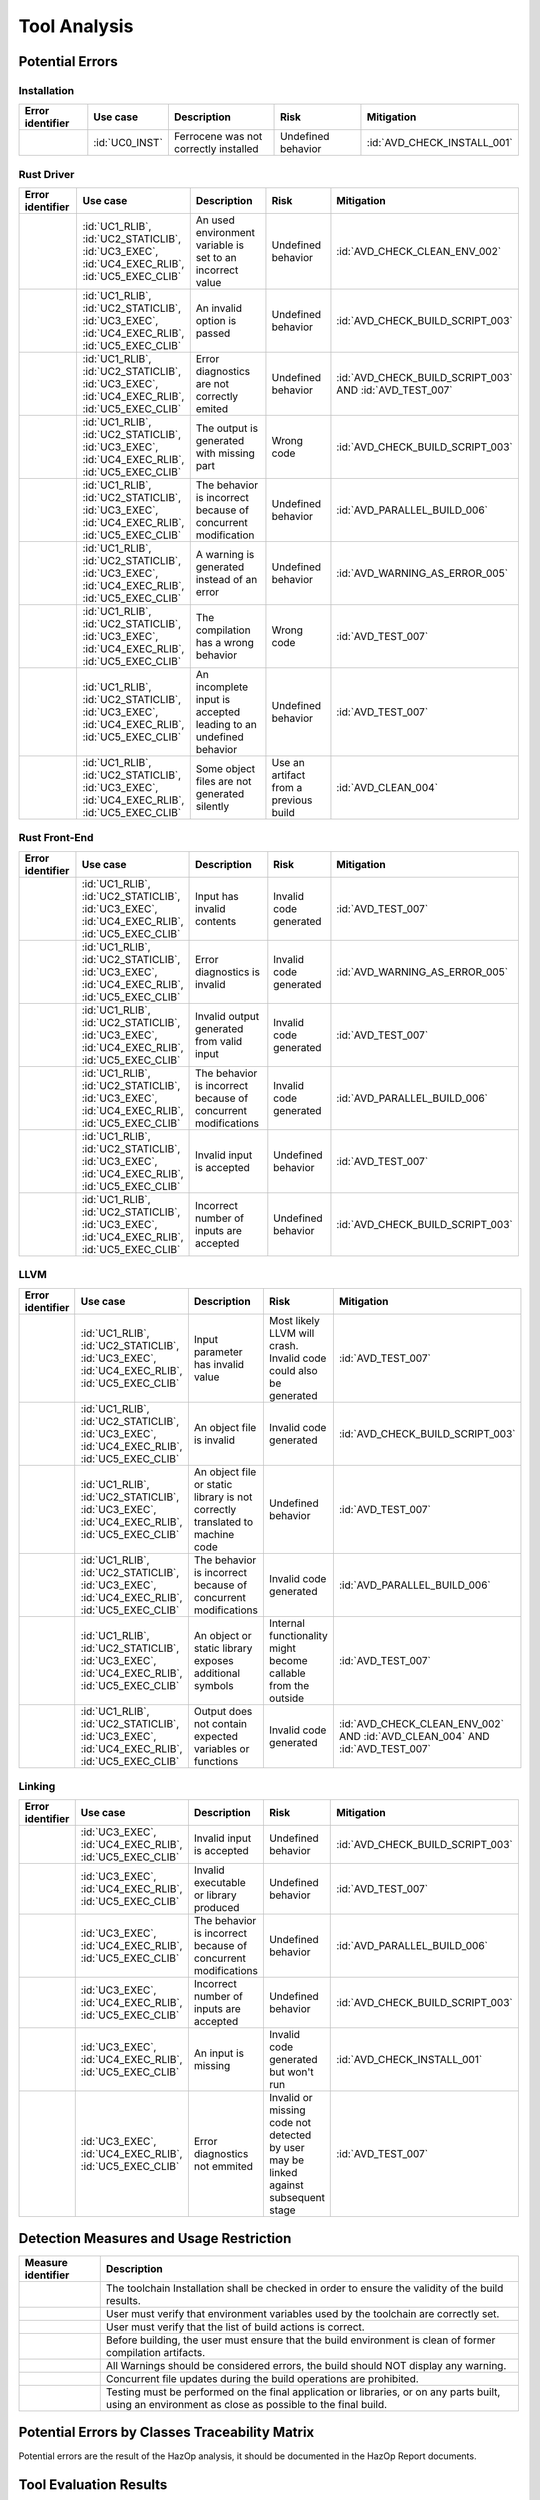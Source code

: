 .. SPDX-License-Identifier: MIT OR Apache-2.0
   SPDX-FileCopyrightText: The Ferrocene Developers

.. default-domain:: qualification

Tool Analysis
=============

Potential Errors
----------------

Installation
^^^^^^^^^^^^

.. list-table::
   :align: left
   :header-rows: 1
   :widths: 15, 15, 25, 20, 25

   * - Error identifier
     - Use case
     - Description
     - Risk
     - Mitigation
   * - .. id:: ERR_INSTALL_01
     - :id:`UC0_INST`
     - Ferrocene was not correctly installed
     - Undefined behavior
     - :id:`AVD_CHECK_INSTALL_001`

.. end of table


Rust Driver
^^^^^^^^^^^

.. list-table::
   :align: left
   :header-rows: 1
   :widths: 15, 15, 25, 20, 25

   * - Error identifier
     - Use case
     - Description
     - Risk
     - Mitigation
   * - .. id:: ERR_DRIVER_02
     - :id:`UC1_RLIB`, :id:`UC2_STATICLIB`, :id:`UC3_EXEC`, :id:`UC4_EXEC_RLIB`, :id:`UC5_EXEC_CLIB`
     - An used environment variable is set to an incorrect value
     - Undefined behavior
     - :id:`AVD_CHECK_CLEAN_ENV_002`
   * - .. id:: ERR_DRIVER_03
     - :id:`UC1_RLIB`, :id:`UC2_STATICLIB`, :id:`UC3_EXEC`, :id:`UC4_EXEC_RLIB`, :id:`UC5_EXEC_CLIB`
     - An invalid option is passed
     - Undefined behavior
     - :id:`AVD_CHECK_BUILD_SCRIPT_003`
   * - .. id:: ERR_DRIVER_04
     - :id:`UC1_RLIB`, :id:`UC2_STATICLIB`, :id:`UC3_EXEC`, :id:`UC4_EXEC_RLIB`, :id:`UC5_EXEC_CLIB`
     - Error diagnostics are not correctly emited
     - Undefined behavior
     - :id:`AVD_CHECK_BUILD_SCRIPT_003` AND :id:`AVD_TEST_007`
   * - .. id:: ERR_DRIVER_05
     - :id:`UC1_RLIB`, :id:`UC2_STATICLIB`, :id:`UC3_EXEC`, :id:`UC4_EXEC_RLIB`, :id:`UC5_EXEC_CLIB`
     - The output is generated with missing part
     - Wrong code
     - :id:`AVD_CHECK_BUILD_SCRIPT_003`
   * - .. id:: ERR_DRIVER_06
     - :id:`UC1_RLIB`, :id:`UC2_STATICLIB`, :id:`UC3_EXEC`, :id:`UC4_EXEC_RLIB`, :id:`UC5_EXEC_CLIB`
     - The behavior is incorrect because of concurrent modification
     - Undefined behavior
     - :id:`AVD_PARALLEL_BUILD_006`
   * - .. id:: ERR_DRIVER_07
     - :id:`UC1_RLIB`, :id:`UC2_STATICLIB`, :id:`UC3_EXEC`, :id:`UC4_EXEC_RLIB`, :id:`UC5_EXEC_CLIB`
     - A warning is generated instead of an error
     - Undefined behavior
     - :id:`AVD_WARNING_AS_ERROR_005`
   * - .. id:: ERR_DRIVER_08
     - :id:`UC1_RLIB`, :id:`UC2_STATICLIB`, :id:`UC3_EXEC`, :id:`UC4_EXEC_RLIB`, :id:`UC5_EXEC_CLIB`
     - The compilation has a wrong behavior
     - Wrong code
     - :id:`AVD_TEST_007`
   * - .. id:: ERR_DRIVER_09
     - :id:`UC1_RLIB`, :id:`UC2_STATICLIB`, :id:`UC3_EXEC`, :id:`UC4_EXEC_RLIB`, :id:`UC5_EXEC_CLIB`
     - An incomplete input is accepted leading to an undefined behavior
     - Undefined behavior
     - :id:`AVD_TEST_007`
   * - .. id:: ERR_DRIVER_10
     - :id:`UC1_RLIB`, :id:`UC2_STATICLIB`, :id:`UC3_EXEC`, :id:`UC4_EXEC_RLIB`, :id:`UC5_EXEC_CLIB`
     - Some object files are not generated silently
     - Use an artifact from a previous build
     - :id:`AVD_CLEAN_004`

.. end of table


Rust Front-End
^^^^^^^^^^^^^^^^

.. list-table::
   :align: left
   :header-rows: 1
   :widths: 15, 15, 25, 20, 25

   * - Error identifier
     - Use case
     - Description
     - Risk
     - Mitigation
   * - .. id:: ERR_RUST_FE_11
     - :id:`UC1_RLIB`, :id:`UC2_STATICLIB`, :id:`UC3_EXEC`, :id:`UC4_EXEC_RLIB`, :id:`UC5_EXEC_CLIB`
     - Input has invalid contents
     - Invalid code generated
     - :id:`AVD_TEST_007`
   * - .. id:: ERR_RUST_FE_12
     - :id:`UC1_RLIB`, :id:`UC2_STATICLIB`, :id:`UC3_EXEC`, :id:`UC4_EXEC_RLIB`, :id:`UC5_EXEC_CLIB`
     - Error diagnostics is invalid
     - Invalid code generated
     - :id:`AVD_WARNING_AS_ERROR_005`
   * - .. id:: ERR_RUST_FE_13
     - :id:`UC1_RLIB`, :id:`UC2_STATICLIB`, :id:`UC3_EXEC`, :id:`UC4_EXEC_RLIB`, :id:`UC5_EXEC_CLIB`
     - Invalid output generated from valid input
     - Invalid code generated
     - :id:`AVD_TEST_007`
   * - .. id:: ERR_RUST_FE_14
     - :id:`UC1_RLIB`, :id:`UC2_STATICLIB`, :id:`UC3_EXEC`, :id:`UC4_EXEC_RLIB`, :id:`UC5_EXEC_CLIB`
     - The behavior is incorrect because of concurrent modifications
     - Invalid code generated
     - :id:`AVD_PARALLEL_BUILD_006`
   * - .. id:: ERR_RUST_FE_15
     - :id:`UC1_RLIB`, :id:`UC2_STATICLIB`, :id:`UC3_EXEC`, :id:`UC4_EXEC_RLIB`, :id:`UC5_EXEC_CLIB`
     - Invalid input is accepted
     - Undefined behavior
     - :id:`AVD_TEST_007`
   * - .. id:: ERR_RUST_FE_16
     - :id:`UC1_RLIB`, :id:`UC2_STATICLIB`, :id:`UC3_EXEC`, :id:`UC4_EXEC_RLIB`, :id:`UC5_EXEC_CLIB`
     - Incorrect number of inputs are accepted
     - Undefined behavior
     - :id:`AVD_CHECK_BUILD_SCRIPT_003`

.. end of table


LLVM
^^^^

.. list-table::
   :align: left
   :header-rows: 1
   :widths: 15, 15, 25, 20, 25

   * - Error identifier
     - Use case
     - Description
     - Risk
     - Mitigation
   * - .. id:: ERR_LLVM_17
     - :id:`UC1_RLIB`, :id:`UC2_STATICLIB`, :id:`UC3_EXEC`, :id:`UC4_EXEC_RLIB`, :id:`UC5_EXEC_CLIB`
     - Input parameter has invalid value
     - Most likely LLVM will crash. Invalid code could also be generated
     - :id:`AVD_TEST_007`
   * - .. id:: ERR_LLVM_18
     - :id:`UC1_RLIB`, :id:`UC2_STATICLIB`, :id:`UC3_EXEC`, :id:`UC4_EXEC_RLIB`, :id:`UC5_EXEC_CLIB`
     - An object file is invalid
     - Invalid code generated
     - :id:`AVD_CHECK_BUILD_SCRIPT_003`
   * - .. id:: ERR_LLVM_19
     - :id:`UC1_RLIB`, :id:`UC2_STATICLIB`, :id:`UC3_EXEC`, :id:`UC4_EXEC_RLIB`, :id:`UC5_EXEC_CLIB`
     - An object file or static library is not correctly translated to machine code
     - Undefined behavior
     - :id:`AVD_TEST_007`
   * - .. id:: ERR_LLVM_20
     - :id:`UC1_RLIB`, :id:`UC2_STATICLIB`, :id:`UC3_EXEC`, :id:`UC4_EXEC_RLIB`, :id:`UC5_EXEC_CLIB`
     - The behavior is incorrect because of concurrent modifications
     - Invalid code generated
     - :id:`AVD_PARALLEL_BUILD_006`
   * - .. id:: ERR_LLVM_21
     - :id:`UC1_RLIB`, :id:`UC2_STATICLIB`, :id:`UC3_EXEC`, :id:`UC4_EXEC_RLIB`, :id:`UC5_EXEC_CLIB`
     - An object or static library exposes additional symbols
     - Internal functionality might become callable from the outside
     - :id:`AVD_TEST_007`
   * - .. id:: ERR_LLVM_22
     - :id:`UC1_RLIB`, :id:`UC2_STATICLIB`, :id:`UC3_EXEC`, :id:`UC4_EXEC_RLIB`, :id:`UC5_EXEC_CLIB`
     - Output does not contain expected variables or functions
     - Invalid code generated
     - :id:`AVD_CHECK_CLEAN_ENV_002` AND :id:`AVD_CLEAN_004` AND :id:`AVD_TEST_007`

.. end of table


Linking
^^^^^^^

.. list-table::
   :align: left
   :header-rows: 1
   :widths: 15, 15, 25, 20, 25

   * - Error identifier
     - Use case
     - Description
     - Risk
     - Mitigation
   * - .. id:: ERR_LINK_23
     - :id:`UC3_EXEC`, :id:`UC4_EXEC_RLIB`, :id:`UC5_EXEC_CLIB`
     - Invalid input is accepted
     - Undefined behavior
     - :id:`AVD_CHECK_BUILD_SCRIPT_003`
   * - .. id:: ERR_LINK_24
     - :id:`UC3_EXEC`, :id:`UC4_EXEC_RLIB`, :id:`UC5_EXEC_CLIB`
     - Invalid executable or library produced
     - Undefined behavior
     - :id:`AVD_TEST_007`
   * - .. id:: ERR_LINK_25
     - :id:`UC3_EXEC`, :id:`UC4_EXEC_RLIB`, :id:`UC5_EXEC_CLIB`
     - The behavior is incorrect because of concurrent modifications
     - Undefined behavior
     - :id:`AVD_PARALLEL_BUILD_006`
   * - .. id:: ERR_LINK_26
     - :id:`UC3_EXEC`, :id:`UC4_EXEC_RLIB`, :id:`UC5_EXEC_CLIB`
     - Incorrect number of inputs are accepted
     - Undefined behavior
     - :id:`AVD_CHECK_BUILD_SCRIPT_003`
   * - .. id:: ERR_LINK_27
     - :id:`UC3_EXEC`, :id:`UC4_EXEC_RLIB`, :id:`UC5_EXEC_CLIB`
     - An input is missing
     - Invalid code generated but won't run
     - :id:`AVD_CHECK_INSTALL_001`
   * - .. id:: ERR_LINK_28
     - :id:`UC3_EXEC`, :id:`UC4_EXEC_RLIB`, :id:`UC5_EXEC_CLIB`
     - Error diagnostics not emmited
     - Invalid or missing code not detected by user may be linked against subsequent stage
     - :id:`AVD_TEST_007`

.. end of table


Detection Measures and Usage Restriction
----------------------------------------

.. list-table::
   :align: left
   :header-rows: 1

   * - Measure identifier
     - Description
   * - .. id:: AVD_CHECK_INSTALL_001
     -  The toolchain Installation shall be checked in order to ensure the validity of the build results.
   * - .. id:: AVD_CHECK_CLEAN_ENV_002
     -  User must verify that environment variables used by the toolchain are correctly set.
   * - .. id:: AVD_CHECK_BUILD_SCRIPT_003
     -  User must verify that the list of build actions is correct.
   * - .. id:: AVD_CLEAN_004
     -  Before building, the user must ensure that the build environment is clean of former compilation artifacts.
   * - .. id:: AVD_WARNING_AS_ERROR_005
     -  All Warnings should be considered errors, the build should NOT display any warning.
   * - .. id:: AVD_PARALLEL_BUILD_006
     -  Concurrent file updates during the build operations are prohibited.
   * - .. id:: AVD_TEST_007
     -  Testing must be performed on the final application or libraries, or on any parts built, using an environment as close as possible to the final build.


Potential Errors by Classes Traceability Matrix
-----------------------------------------------

Potential errors are the result of the HazOp analysis, it should be documented
in the HazOp Report documents.

Tool Evaluation Results
-----------------------

During this analysis, we highlighted some of the potential errors concerning
Ferrocene that impacts the safety-related software code. Hence, the tool
impact is **TI2**.

Moreover, this analysis shows us that the likelihood of detecting these
potential errors is very low. Therefore, the tool error detection class is
**TD3**.

Using clause 11.4.5.4 in part 8 of the [|iso_ref|] standard, we can conclude that in
the worst case the Tool Classification Level is **TCL3** and therefore we choose
the following qualification methods:

* 1b. Evaluation of the tool development process in accordance with 11.4.8
* 1c. Validation of the software tool in accordance with 11.4.9

According to clause 11.4.2 in part 8 of the [|iso_ref|] standard, this choice
depends on the user's software development life-cycle and their validation strategy.
The user has the responsibility to determine whether this level, or a better one, is
applicable.


IEC 61508 Tool Classification
-----------------------------

Ferrocene provides a development environment capable of compiling
and linking programs for the target architecture to conform with automotive
[|iso_ref|] TCL 3/ASIL D level and industrial [|iec_ref|] class T3.
